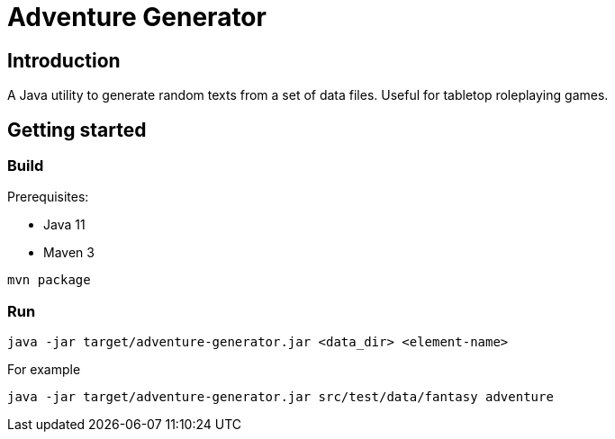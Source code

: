 = Adventure Generator

== Introduction

A Java utility to generate random texts from a set of data files.
Useful for tabletop roleplaying games.


== Getting started

=== Build

Prerequisites:

* Java 11
* Maven 3

----
mvn package
----

=== Run

----
java -jar target/adventure-generator.jar <data_dir> <element-name>
----

For example

----
java -jar target/adventure-generator.jar src/test/data/fantasy adventure
----
